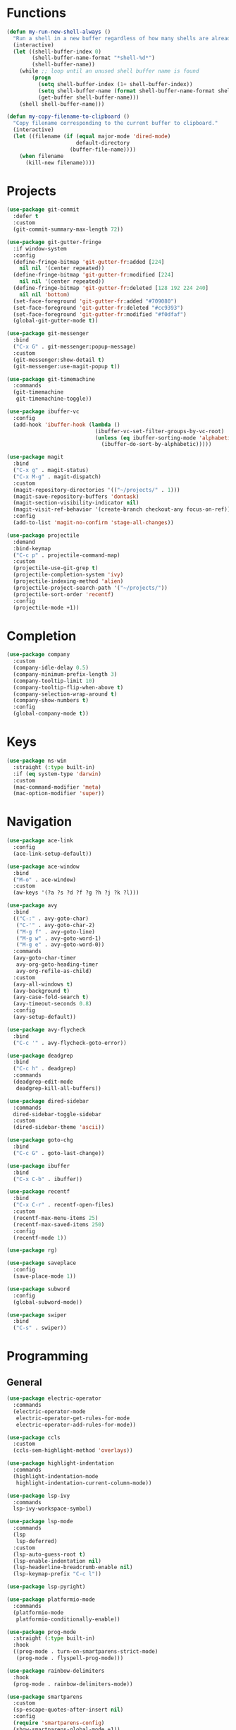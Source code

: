* Functions
#+BEGIN_SRC emacs-lisp :tangle yes
  (defun my-run-new-shell-always ()
    "Run a shell in a new buffer regardless of how many shells are already running."
    (interactive)
    (let ((shell-buffer-index 0)
          (shell-buffer-name-format "*shell-%d*")
          (shell-buffer-name))
      (while ;; loop until an unused shell buffer name is found
          (progn
            (setq shell-buffer-index (1+ shell-buffer-index))
            (setq shell-buffer-name (format shell-buffer-name-format shell-buffer-index))
            (get-buffer shell-buffer-name)))
      (shell shell-buffer-name)))

  (defun my-copy-filename-to-clipboard ()
    "Copy filename corresponding to the current buffer to clipboard."
    (interactive)
    (let ((filename (if (equal major-mode 'dired-mode)
                        default-directory
                      (buffer-file-name))))
      (when filename
        (kill-new filename))))
#+END_SRC

* Projects
#+BEGIN_SRC emacs-lisp :tangle yes
  (use-package git-commit
    :defer t
    :custom
    (git-commit-summary-max-length 72))

  (use-package git-gutter-fringe
    :if window-system
    :config
    (define-fringe-bitmap 'git-gutter-fr:added [224]
      nil nil '(center repeated))
    (define-fringe-bitmap 'git-gutter-fr:modified [224]
      nil nil '(center repeated))
    (define-fringe-bitmap 'git-gutter-fr:deleted [128 192 224 240]
      nil nil 'bottom)
    (set-face-foreground 'git-gutter-fr:added "#709080")
    (set-face-foreground 'git-gutter-fr:deleted "#cc9393")
    (set-face-foreground 'git-gutter-fr:modified "#f0dfaf")
    (global-git-gutter-mode t))

  (use-package git-messenger
    :bind
    ("C-x G" . git-messenger:popup-message)
    :custom
    (git-messenger:show-detail t)
    (git-messenger:use-magit-popup t))

  (use-package git-timemachine
    :commands
    (git-timemachine
     git-timemachine-toggle))

  (use-package ibuffer-vc
    :config
    (add-hook 'ibuffer-hook (lambda ()
                              (ibuffer-vc-set-filter-groups-by-vc-root)
                              (unless (eq ibuffer-sorting-mode 'alphabetic)
                                (ibuffer-do-sort-by-alphabetic)))))

  (use-package magit
    :bind
    ("C-x g" . magit-status)
    ("C-x M-g" . magit-dispatch)
    :custom
    (magit-repository-directories '(("~/projects/" . 1)))
    (magit-save-repository-buffers 'dontask)
    (magit-section-visibility-indicator nil)
    (magit-visit-ref-behavior '(create-branch checkout-any focus-on-ref))
    :config
    (add-to-list 'magit-no-confirm 'stage-all-changes))

  (use-package projectile
    :demand
    :bind-keymap
    ("C-c p" . projectile-command-map)
    :custom
    (projectile-use-git-grep t)
    (projectile-completion-system 'ivy)
    (projectile-indexing-method 'alien)
    (projectile-project-search-path '("~/projects/"))
    (projectile-sort-order 'recentf)
    :config
    (projectile-mode +1))
#+END_SRC

* Completion
#+BEGIN_SRC emacs-lisp :tangle yes
  (use-package company
    :custom
    (company-idle-delay 0.5)
    (company-minimum-prefix-length 3)
    (company-tooltip-limit 10)
    (company-tooltip-flip-when-above t)
    (company-selection-wrap-around t)
    (company-show-numbers t)
    :config
    (global-company-mode t))
#+END_SRC

* Keys
#+BEGIN_SRC emacs-lisp :tangle yes
  (use-package ns-win
    :straight (:type built-in)
    :if (eq system-type 'darwin)
    :custom
    (mac-command-modifier 'meta)
    (mac-option-modifier 'super))
#+END_SRC

* Navigation
#+BEGIN_SRC emacs-lisp :tangle yes
  (use-package ace-link
    :config
    (ace-link-setup-default))

  (use-package ace-window
    :bind
    ("M-o" . ace-window)
    :custom
    (aw-keys '(?a ?s ?d ?f ?g ?h ?j ?k ?l)))

  (use-package avy
    :bind
    (("C-:" . avy-goto-char)
     ("C-'" . avy-goto-char-2)
     ("M-g f" . avy-goto-line)
     ("M-g w" . avy-goto-word-1)
     ("M-g e" . avy-goto-word-0))
    :commands
    (avy-goto-char-timer
     avy-org-goto-heading-timer
     avy-org-refile-as-child)
    :custom
    (avy-all-windows t)
    (avy-background t)
    (avy-case-fold-search t)
    (avy-timeout-seconds 0.8)
    :config
    (avy-setup-default))

  (use-package avy-flycheck
    :bind
    ("C-c '" . avy-flycheck-goto-error))

  (use-package deadgrep
    :bind
    ("C-c h" . deadgrep)
    :commands
    (deadgrep-edit-mode
     deadgrep-kill-all-buffers))

  (use-package dired-sidebar
    :commands
    dired-sidebar-toggle-sidebar
    :custom
    (dired-sidebar-theme 'ascii))

  (use-package goto-chg
    :bind
    ("C-c G" . goto-last-change))

  (use-package ibuffer
    :bind
    ("C-x C-b" . ibuffer))

  (use-package recentf
    :bind
    ("C-x C-r" . recentf-open-files)
    :custom
    (recentf-max-menu-items 25)
    (recentf-max-saved-items 250)
    :config
    (recentf-mode 1))

  (use-package rg)

  (use-package saveplace
    :config
    (save-place-mode 1))

  (use-package subword
    :config
    (global-subword-mode))

  (use-package swiper
    :bind
    ("C-s" . swiper))
#+END_SRC

* Programming
** General
#+BEGIN_SRC emacs-lisp :tangle yes
  (use-package electric-operator
    :commands
    (electric-operator-mode
     electric-operator-get-rules-for-mode
     electric-operator-add-rules-for-mode))

  (use-package ccls
    :custom
    (ccls-sem-highlight-method 'overlays))

  (use-package highlight-indentation
    :commands
    (highlight-indentation-mode
     highlight-indentation-current-column-mode))

  (use-package lsp-ivy
    :commands
    lsp-ivy-workspace-symbol)

  (use-package lsp-mode
    :commands
    (lsp
     lsp-deferred)
    :custom
    (lsp-auto-guess-root t)
    (lsp-enable-indentation nil)
    (lsp-headerline-breadcrumb-enable nil)
    (lsp-keymap-prefix "C-c l"))

  (use-package lsp-pyright)

  (use-package platformio-mode
    :commands
    (platformio-mode
     platformio-conditionally-enable))

  (use-package prog-mode
    :straight (:type built-in)
    :hook
    ((prog-mode . turn-on-smartparens-strict-mode)
     (prog-mode . flyspell-prog-mode)))

  (use-package rainbow-delimiters
    :hook
    (prog-mode . rainbow-delimiters-mode))

  (use-package smartparens
    :custom
    (sp-escape-quotes-after-insert nil)
    :config
    (require 'smartparens-config)
    (show-smartparens-global-mode +1))

  (use-package which-func
    :config
    (which-function-mode 1))
#+END_SRC

** CMake
#+BEGIN_SRC emacs-lisp :tangle no
  (use-package cmake-mode)

  (use-package cmake-font-lock
    :after cmake-mode
    :hook
    (cmake-mode . cmake-font-lock-activate))
#+END_SRC

** C/C++
#+BEGIN_SRC emacs-lisp :tangle no
  (use-package clang-format
    :commands
    (clang-format-region
     clang-format-buffer))

  (use-package modern-cpp-font-lock
    :commands modern-c++-font-lock-mode)
#+END_SRC

** Clojure
#+BEGIN_SRC emacs-lisp :tangle no
  (use-package cider
    :defer t)

  (use-package clojure-mode)
#+END_SRC

** Emacs Lisp
#+BEGIN_SRC emacs-lisp :tangle yes
  (use-package elisp-mode
    :straight (:type built-in)
    :hook
    (emacs-lisp-mode . electric-operator-mode)
    :config
    (electric-operator-add-rules-for-mode 'emacs-lisp-mode (cons "." " . ")))
#+END_SRC

** Go
#+BEGIN_SRC emacs-lisp :tangle no
  (use-package go-mode
    :hook
    (go-mode . (lambda ()
                 (setq tab-width 4)
                 (setq indent-tabs-mode 1)
                 (add-hook 'before-save-hook 'gofmt-before-save nil t))))
#+END_SRC

** Python
#+BEGIN_SRC emacs-lisp :tangle yes
  (use-package blacken
    :commands blacken-buffer)

  (use-package pip-requirements
    :custom
    (pip-requirements-index-url nil))

  (use-package py-isort
    :commands py-isort-before-save)

  (use-package python
    :hook
    (python-mode . highlight-indentation-mode))

  (use-package python-pytest
    :bind
    ("C-c t" . python-pytest)
    ("C-x t" . python-pytest-dispatch)
    :custom
    (python-pytest-unsaved-buffers-behavior 'save-all))
#+END_SRC

* Org
#+BEGIN_SRC emacs-lisp :tangle yes
  (use-package ob-async)

  (use-package ob-http)

  (use-package org
    :custom
    (org-src-fontify-natively t)
    (org-use-speed-commands t)
    (org-confirm-babel-evaluate nil)
    (org-babel-load-languages
     '((clojure . t)
       (emacs-lisp . t)
       (python . t)
       (shell . t)
       (C . t)
       (http . t))))
#+END_SRC

* Dired
#+BEGIN_SRC emacs-lisp :tangle yes
  (use-package dired
    :straight (:type built-in)
    :custom
    (dired-auto-revert-buffer t)
    (dired-recursive-copies 'always)
    (dired-recursive-deletes 'always)
    :config
    (if (eq system-type 'darwin)
        (setq dired-use-ls-dired nil)))
#+END_SRC
